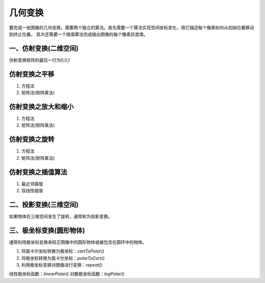 ========
几何变换
========

要完成一张图像的几何变换，需要两个独立的算法。首先需要一个算法实现空间坐标变化，用它描述每个像素如何从初始位置移动到终止位置。
其次还需要一个插值算法完成输出图像的每个像素灰度值。

一、仿射变换(二维空间)
---------------------

仿射变换矩阵的最后一行为0,0,1

仿射变换之平移
--------------

1. 方程法
2. 矩阵法(矩阵乘法)


仿射变换之放大和缩小
--------------------

1. 方程法
2. 矩阵法(矩阵乘法)


仿射变换之旋转
--------------

1. 方程法
2. 矩阵法(矩阵乘法)


仿射变换之插值算法
------------------

1. 最近邻插值
2. 双线性插值

二、投影变换(三维空间)
---------------------

如果物体在三维空间发生了旋转，通常称为投影变换。


三、极坐标变换(圆形物体)
-----------------------

通常利用极坐标变换来校正图像中的圆形物体或被包含在圆环中的物体。

1. 将笛卡尔坐标转换为极坐标：`cartToPolar()`
2. 将极坐标转换为笛卡尔坐标：`polarToCart()`
3. 利用极坐标变换对图像进行变换：`repeat()`

线性极坐标函数：`linearPolar()`
对数极坐标函数：`logPolar()`

